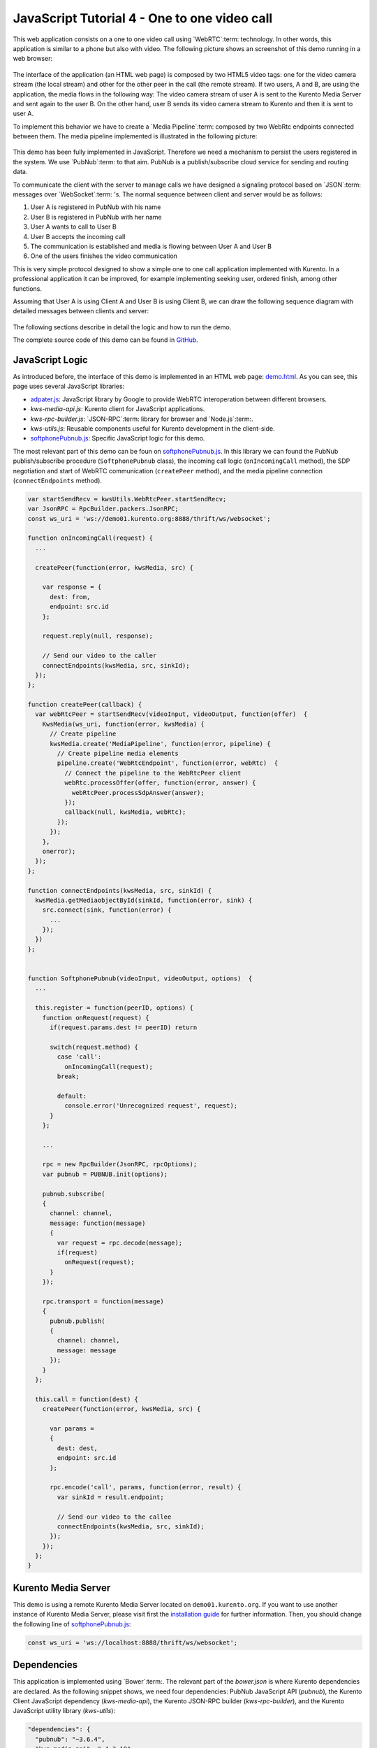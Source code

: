 %%%%%%%%%%%%%%%%%%%%%%%%%%%%%%%%%%%%%%%%%%%%%
JavaScript Tutorial 4 - One to one video call
%%%%%%%%%%%%%%%%%%%%%%%%%%%%%%%%%%%%%%%%%%%%%

.. todo:: This section has been early documented using kws-tutorial. This
 project has to be refactored to kurento-tutorial-js. So, corrections in this
 document has to be done accordingly (links, terms, and so on).

This web application consists on a one to one video call using `WebRTC`:term:
technology. In other words, this application is similar to a phone but also
with video. The following picture shows an screenshot of this demo running in a
web browser:

.. figure:: ../../images/kurento-java-tutorial-4-one2one-screenshot.png
   :align:   center
   :alt:     One to one video call screenshot
   :width: 600px

The interface of the application (an HTML web page) is composed by two HTML5
video tags: one for the video camera stream (the local stream) and other for
the other peer in the call (the remote stream). If two users, A and B, are
using the application, the media flows in the following way: The video camera
stream of user A is sent to the Kurento Media Server and sent again to the user
B. On the other hand, user B sends its video camera stream to Kurento and then
it is sent to user A.

To implement this behavior we have to create a `Media Pipeline`:term: composed
by two WebRtc endpoints connected between them. The media pipeline implemented
is illustrated in the following picture:

.. figure:: ../../images/kurento-java-tutorial-4-one2one-pipeline.png
   :align:   center
   :alt:     One to one video call media pipeline

This demo has been fully implemented in JavaScript. Therefore we need a
mechanism to persist the users registered in the system. We use `PubNub`:term:
to that aim. PubNub is a publish/subscribe cloud service for sending and
routing data.

To communicate the client with the server to manage calls we have designed a
signaling protocol based on `JSON`:term: messages over `WebSocket`:term: 's.
The normal sequence between client and server would be as follows:

1. User A is registered in PubNub with his name

2. User B is registered in PubNub with her name

3. User A wants to call to User B

4. User B accepts the incoming call

5. The communication is established and media is flowing between User A and
   User B

6. One of the users finishes the video communication

This is very simple protocol designed to show a simple one to one call
application implemented with Kurento. In a professional application it can be
improved, for example implementing seeking user, ordered finish, among other
functions.

Assuming that User A is using Client A and User B is using Client B, we can draw
the following sequence diagram with detailed messages between clients and
server:

.. figure:: ../../images/kurento-js-tutorial-4-one2one-signaling.png
   :align:   center
   :alt:     One to one video call signaling protocol
   :width: 600px

.. todo:: Review this diagram. What about SDP negotiation?

The following sections describe in detail the logic and how to run the demo.

The complete source code of this demo can be found in
`GitHub <https://github.com/Kurento/kws-tutorial/tree/master/PubNub>`_.

.. todo:: Change GitHub URLs (in the entire document)

JavaScript Logic
================

As introduced before, the interface of this demo is implemented in an HTML web
page:
`demo.html <https://github.com/Kurento/kws-tutorial/blob/master/PubNub/demo.html>`_.
As you can see, this page uses several JavaScript libraries:

- `adpater.js <https://rawgit.com/GoogleChrome/webrtc/master/samples/web/js/adapter.js>`_:
  JavaScript library by Google to provide WebRTC interoperation between
  different browsers.

- *kws-media-api.js*: Kurento client for JavaScript applications.

- *kws-rpc-builder.js*: `JSON-RPC`:term: library for browser and
  `Node.js`:term:.

- *kws-utils.js*: Reusable components useful for Kurento development in the
  client-side.

- `softphonePubnub.js <https://github.com/Kurento/kws-tutorial/blob/master/PubNub/softphonePubnub.js>`_:
  Specific JavaScript logic for this demo.

.. todo:: Update dependencies (KWS cannot be present anymore) in the entire document

The most relevant part of this demo can be foun on
`softphonePubnub.js <https://github.com/Kurento/kws-tutorial/blob/master/PubNub/softphonePubnub.js>`_.
In this library we can found the PubNub publish/subscribe procedure
(``SoftphonePubnub`` class), the incoming call logic (``onIncomingCall``
method), the SDP negotiation and start of WebRTC communication (``createPeer``
method), and the media pipeline connection (``connectEndpoints`` method).

.. sourcecode:: javascript

   var startSendRecv = kwsUtils.WebRtcPeer.startSendRecv;
   var JsonRPC = RpcBuilder.packers.JsonRPC;
   const ws_uri = 'ws://demo01.kurento.org:8888/thrift/ws/websocket';
   
   function onIncomingCall(request) {
     ...
   
     createPeer(function(error, kwsMedia, src) {

       var response = {
         dest: from,
         endpoint: src.id
       };
   
       request.reply(null, response);
   
       // Send our video to the caller
       connectEndpoints(kwsMedia, src, sinkId);
     });
   };
   
   function createPeer(callback) {
     var webRtcPeer = startSendRecv(videoInput, videoOutput, function(offer)  {
       KwsMedia(ws_uri, function(error, kwsMedia) {
         // Create pipeline
         kwsMedia.create('MediaPipeline', function(error, pipeline) {
           // Create pipeline media elements
           pipeline.create('WebRtcEndpoint', function(error, webRtc)  {
             // Connect the pipeline to the WebRtcPeer client
             webRtc.processOffer(offer, function(error, answer) {
               webRtcPeer.processSdpAnswer(answer);
             });
             callback(null, kwsMedia, webRtc);
           });
         });
       },
       onerror);
     });
   };
   
   function connectEndpoints(kwsMedia, src, sinkId) {
     kwsMedia.getMediaobjectById(sinkId, function(error, sink) {
       src.connect(sink, function(error) {
         ...
       });
     })
   };
   
   
   function SoftphonePubnub(videoInput, videoOutput, options)  {
     ...
   
     this.register = function(peerID, options) {
       function onRequest(request) {
         if(request.params.dest != peerID) return
   
         switch(request.method) {
           case 'call':
             onIncomingCall(request);
           break;
   
           default:
             console.error('Unrecognized request', request);
         }
       };
   
       ...
   
       rpc = new RpcBuilder(JsonRPC, rpcOptions);
       var pubnub = PUBNUB.init(options);
   
       pubnub.subscribe(
       {
         channel: channel,
         message: function(message)
         {
           var request = rpc.decode(message);
           if(request)
             onRequest(request);
         }
       });
   
       rpc.transport = function(message)
       {
         pubnub.publish(
         {
           channel: channel,
           message: message
         });
       }
     };
   
     this.call = function(dest) {
       createPeer(function(error, kwsMedia, src) {
   
         var params =
         {
           dest: dest,
           endpoint: src.id
         };
   
         rpc.encode('call', params, function(error, result) {
           var sinkId = result.endpoint;
   
           // Send our video to the callee
           connectEndpoints(kwsMedia, src, sinkId);
         });
       });
     };
   }


Kurento Media Server
====================

This demo is using a remote Kurento Media Server located on
``demo01.kurento.org``. If you want to use another instance of Kurento Media
Server, please visit first the
`installation guide <../../Installation_Guide.rst>`_ for further information.
Then, you should change the following line of
`softphonePubnub.js <https://github.com/Kurento/kws-tutorial/blob/master/PubNub/softphonePubnub.js>`_:

.. sourcecode:: javascript

   const ws_uri = 'ws://localhost:8888/thrift/ws/websocket';

Dependencies
============

This application is implemented using `Bower`:term:. The relevant part of the
*bower.json* is where Kurento dependencies are declared. As the following
snippet shows, we need four dependencies: PubNub JavaScript API (*pubnub*), the
Kurento Client JavaScript dependency (*kws-media-api*), the Kurento JSON-RPC
builder (*kws-rpc-builder*), and the Kurento JavaScript utility library
(*kws-utils*):

.. sourcecode:: js

     "dependencies": {
       "pubnub": "~3.6.4",
       "kws-media-api": "~4.3.18",
       "kws-rpc-builder": "~4.3.18",
       "kws-utils": "~4.3.18"
     }


How to run this application
===========================

To run this application, first you need to install Bower, and so you also need
to install `npm`:term:. The following snippet shows how to install npm (by
installing `Node.js`:term: package) and Bower in an Ubuntu machine:

.. sourcecode:: sh

   sudo add-apt-repository ppa:chris-lea/node.js
   sudo apt-get update
   sudo apt-get install nodejs
   sudo npm install -g bower

Once Bower is installed, you need to clone the GitHub project where this demo is
hosted. Then you have to resolve the dependencies using Bower, as follows:

.. sourcecode:: sh

    git clone https://github.com/Kurento/kws-tutorial.git
    cd PubNub
    bower install

Due to `Same-origin policy`:term:, this demo has to be served by an HTTP server.
A very simple way of doing this is by means of a HTTP Node.js server which can
be installed using npm. Then, this HTTP has to be started in the folder where
the demo is located:

.. sourcecode:: sh

   sudo npm install http-server -g
   http-server

The web application starts on port 8080 in the localhost. Therefore, to run the
demo, open the URL http://localhost:8080/demo.html in a WebRTC compliant
browser (Chrome, Firefox).


